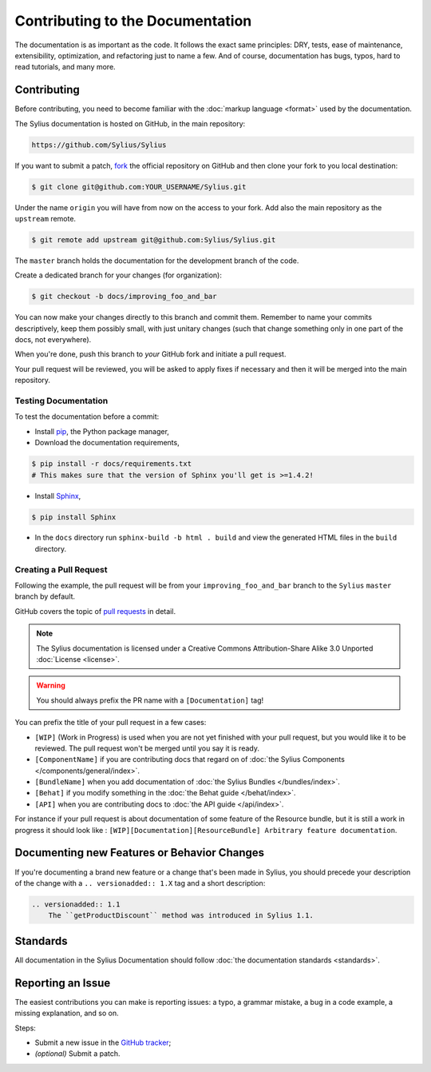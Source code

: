 Contributing to the Documentation
=================================

The documentation is as important as the code. It follows the exact same principles:
DRY, tests, ease of maintenance, extensibility, optimization, and refactoring
just to name a few. And of course, documentation has bugs, typos, hard to read
tutorials, and many more.

Contributing
------------

Before contributing, you need to become familiar with the :doc:`markup
language <format>` used by the documentation.

The Sylius documentation is hosted on GitHub, in the main repository:

.. code-block:: text

    https://github.com/Sylius/Sylius

If you want to submit a patch, `fork`_ the official repository on GitHub and
then clone your fork to you local destination:

.. code-block:: bash

    $ git clone git@github.com:YOUR_USERNAME/Sylius.git

Under the name ``origin`` you will have from now on the access to your fork.
Add also the main repository as the ``upstream`` remote.

.. code-block:: bash

    $ git remote add upstream git@github.com:Sylius/Sylius.git


The ``master`` branch holds the documentation for the development branch of the code.

Create a dedicated branch for your changes (for organization):

.. code-block:: bash

    $ git checkout -b docs/improving_foo_and_bar

You can now make your changes directly to this branch and commit them.
Remember to name your commits descriptively, keep them possibly small, with just unitary changes (such that change something only in one part of the docs, not everywhere).

When you're done, push this branch to *your* GitHub fork and initiate a pull request.

Your pull request will be reviewed, you will be asked to apply fixes if necessary and then it will be merged into the main repository.


Testing Documentation
~~~~~~~~~~~~~~~~~~~~~

To test the documentation before a commit:

* Install `pip`_, the Python package manager,

* Download the documentation requirements,

.. code-block:: bash

    $ pip install -r docs/requirements.txt
    # This makes sure that the version of Sphinx you'll get is >=1.4.2!

* Install `Sphinx`_,

.. code-block:: bash

    $ pip install Sphinx

* In the ``docs`` directory run ``sphinx-build -b html . build`` and view the generated HTML files in the ``build`` directory.

Creating a Pull Request
~~~~~~~~~~~~~~~~~~~~~~~

Following the example, the pull request will be from your
``improving_foo_and_bar`` branch to the ``Sylius`` ``master`` branch by default.

GitHub covers the topic of `pull requests`_ in detail.

.. note::

    The Sylius documentation is licensed under a Creative Commons
    Attribution-Share Alike 3.0 Unported :doc:`License <license>`.

.. warning::

    You should always prefix the PR name with a ``[Documentation]`` tag!

You can prefix the title of your pull request in a few cases:

* ``[WIP]`` (Work in Progress) is used when you are not yet finished with your
  pull request, but you would like it to be reviewed. The pull request won't
  be merged until you say it is ready.

* ``[ComponentName]`` if you are contributing docs that regard on of :doc:`the Sylius Components </components/general/index>`.

* ``[BundleName]`` when you add documentation of :doc:`the Sylius Bundles </bundles/index>`.

* ``[Behat]`` if you modify something in the :doc:`the Behat guide </behat/index>`.

* ``[API]`` when you are contributing docs to :doc:`the API guide </api/index>`.

For instance if your pull request is about documentation of some feature of the Resource bundle, but it is still a work in progress
it should look like : ``[WIP][Documentation][ResourceBundle] Arbitrary feature documentation``.

.. _doc-contributing-pr-format:

Documenting new Features or Behavior Changes
--------------------------------------------

If you're documenting a brand new feature or a change that's been made in
Sylius, you should precede your description of the change with a ``.. versionadded:: 1.X``
tag and a short description:

.. code-block:: text

    .. versionadded:: 1.1
        The ``getProductDiscount`` method was introduced in Sylius 1.1.

Standards
---------

All documentation in the Sylius Documentation should follow
:doc:`the documentation standards <standards>`.

Reporting an Issue
------------------

The easiest contributions you can make is reporting issues: a typo, a grammar
mistake, a bug in a code example, a missing explanation, and so on.

Steps:

* Submit a new issue in the `GitHub tracker`_;
* *(optional)* Submit a patch.

.. _`fork`:                       https://help.github.com/articles/fork-a-repo
.. _`pull requests`:              https://help.github.com/articles/using-pull-requests
.. _`pip`:                        https://pip.pypa.io/en/stable/installing/
.. _`Sphinx`:                     http://www.sphinx-doc.org/en/stable/
.. _`Github tracker`:             https://github.com/Sylius/Sylius/issues/new
